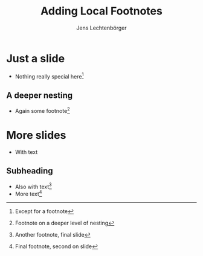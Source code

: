 # Local IspellDict: en
# SPDX-License-Identifier: GPL-3.0-or-later
# SPDX-FileCopyrightText: 2024 Jens Lechtenbörger

#+OPTIONS: toc:nil reveal_width:1400 reveal_height:1000
#+REVEAL_THEME: black

#+STARTUP: fnlocal

#+REVEAL_HEAD_PREAMBLE: <style type="text/css">
#+REVEAL_HEAD_PREAMBLE: .footpara { display: inline; }
#+REVEAL_HEAD_PREAMBLE: .footdef { text-align: left; }
#+REVEAL_HEAD_PREAMBLE: .footnotes { padding-top: 2em; }
#+REVEAL_HEAD_PREAMBLE: </style>

#+Title: Adding Local Footnotes
#+Author: Jens Lechtenbörger

* Just a slide
- Nothing really special here[fn:1]

[fn:1] Except for a footnote

** A deeper nesting
- Again some footnote[fn:2]

[fn:2] Footnote on a deeper level of nesting

* More slides
- With text

** Subheading
- Also with text[fn:3]
- More text[fn:4]

[fn:3] Another footnote, final slide
[fn:4] Final footnote, second on slide
